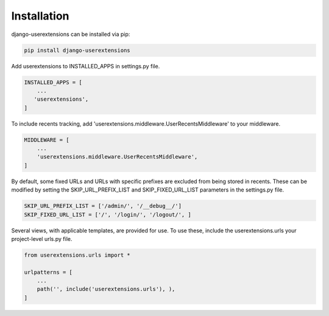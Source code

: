 Installation
============

django-userextensions can be installed via pip:

.. code-block:: console

    pip install django-userextensions



Add userextensions to INSTALLED_APPS in settings.py file.

.. code-block:: python

    INSTALLED_APPS = [
        ...
       'userextensions',
    ]


To include recents tracking, add 'userextensions.middleware.UserRecentsMiddleware' to your middleware.

.. code-block:: python

    MIDDLEWARE = [
        ...
        'userextensions.middleware.UserRecentsMiddleware',
    ]


By default, some fixed URLs and URLs with specific prefixes are excluded from being stored in recents. These can be modified by setting the SKIP_URL_PREFIX_LIST and SKIP_FIXED_URL_LIST parameters in the settings.py file.

.. code-block:: python

    SKIP_URL_PREFIX_LIST = ['/admin/', '/__debug__/']
    SKIP_FIXED_URL_LIST = ['/', '/login/', '/logout/', ]


Several views, with applicable templates, are provided for use. To use these, include the userextensions.urls your project-level urls.py file.

.. code-block:: python

    from userextensions.urls import *

    urlpatterns = [
        ...
        path('', include('userextensions.urls'), ),
    ]
